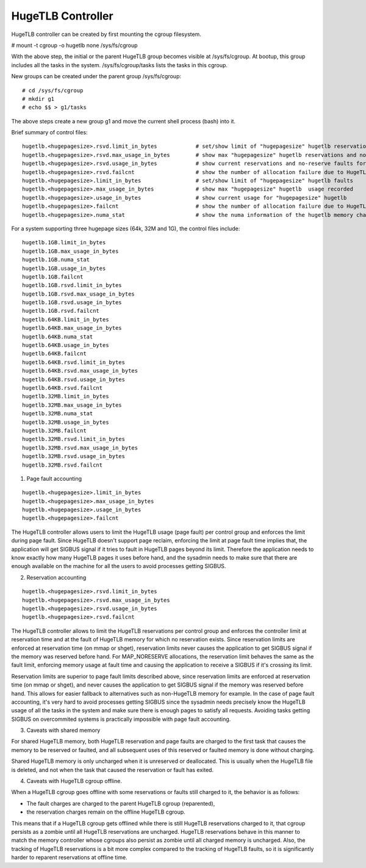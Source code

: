 ==================
HugeTLB Controller
==================

HugeTLB controller can be created by first mounting the cgroup filesystem.

# mount -t cgroup -o hugetlb none /sys/fs/cgroup

With the above step, the initial or the parent HugeTLB group becomes
visible at /sys/fs/cgroup. At bootup, this group includes all the tasks in
the system. /sys/fs/cgroup/tasks lists the tasks in this cgroup.

New groups can be created under the parent group /sys/fs/cgroup::

  # cd /sys/fs/cgroup
  # mkdir g1
  # echo $$ > g1/tasks

The above steps create a new group g1 and move the current shell
process (bash) into it.

Brief summary of control files::

 hugetlb.<hugepagesize>.rsvd.limit_in_bytes            # set/show limit of "hugepagesize" hugetlb reservations
 hugetlb.<hugepagesize>.rsvd.max_usage_in_bytes        # show max "hugepagesize" hugetlb reservations and no-reserve faults
 hugetlb.<hugepagesize>.rsvd.usage_in_bytes            # show current reservations and no-reserve faults for "hugepagesize" hugetlb
 hugetlb.<hugepagesize>.rsvd.failcnt                   # show the number of allocation failure due to HugeTLB reservation limit
 hugetlb.<hugepagesize>.limit_in_bytes                 # set/show limit of "hugepagesize" hugetlb faults
 hugetlb.<hugepagesize>.max_usage_in_bytes             # show max "hugepagesize" hugetlb  usage recorded
 hugetlb.<hugepagesize>.usage_in_bytes                 # show current usage for "hugepagesize" hugetlb
 hugetlb.<hugepagesize>.failcnt                        # show the number of allocation failure due to HugeTLB usage limit
 hugetlb.<hugepagesize>.numa_stat                      # show the numa information of the hugetlb memory charged to this cgroup

For a system supporting three hugepage sizes (64k, 32M and 1G), the control
files include::

  hugetlb.1GB.limit_in_bytes
  hugetlb.1GB.max_usage_in_bytes
  hugetlb.1GB.numa_stat
  hugetlb.1GB.usage_in_bytes
  hugetlb.1GB.failcnt
  hugetlb.1GB.rsvd.limit_in_bytes
  hugetlb.1GB.rsvd.max_usage_in_bytes
  hugetlb.1GB.rsvd.usage_in_bytes
  hugetlb.1GB.rsvd.failcnt
  hugetlb.64KB.limit_in_bytes
  hugetlb.64KB.max_usage_in_bytes
  hugetlb.64KB.numa_stat
  hugetlb.64KB.usage_in_bytes
  hugetlb.64KB.failcnt
  hugetlb.64KB.rsvd.limit_in_bytes
  hugetlb.64KB.rsvd.max_usage_in_bytes
  hugetlb.64KB.rsvd.usage_in_bytes
  hugetlb.64KB.rsvd.failcnt
  hugetlb.32MB.limit_in_bytes
  hugetlb.32MB.max_usage_in_bytes
  hugetlb.32MB.numa_stat
  hugetlb.32MB.usage_in_bytes
  hugetlb.32MB.failcnt
  hugetlb.32MB.rsvd.limit_in_bytes
  hugetlb.32MB.rsvd.max_usage_in_bytes
  hugetlb.32MB.rsvd.usage_in_bytes
  hugetlb.32MB.rsvd.failcnt


1. Page fault accounting

::

  hugetlb.<hugepagesize>.limit_in_bytes
  hugetlb.<hugepagesize>.max_usage_in_bytes
  hugetlb.<hugepagesize>.usage_in_bytes
  hugetlb.<hugepagesize>.failcnt

The HugeTLB controller allows users to limit the HugeTLB usage (page fault) per
control group and enforces the limit during page fault. Since HugeTLB
doesn't support page reclaim, enforcing the limit at page fault time implies
that, the application will get SIGBUS signal if it tries to fault in HugeTLB
pages beyond its limit. Therefore the application needs to know exactly how many
HugeTLB pages it uses before hand, and the sysadmin needs to make sure that
there are enough available on the machine for all the users to avoid processes
getting SIGBUS.


2. Reservation accounting

::

  hugetlb.<hugepagesize>.rsvd.limit_in_bytes
  hugetlb.<hugepagesize>.rsvd.max_usage_in_bytes
  hugetlb.<hugepagesize>.rsvd.usage_in_bytes
  hugetlb.<hugepagesize>.rsvd.failcnt

The HugeTLB controller allows to limit the HugeTLB reservations per control
group and enforces the controller limit at reservation time and at the fault of
HugeTLB memory for which no reservation exists. Since reservation limits are
enforced at reservation time (on mmap or shget), reservation limits never causes
the application to get SIGBUS signal if the memory was reserved before hand. For
MAP_NORESERVE allocations, the reservation limit behaves the same as the fault
limit, enforcing memory usage at fault time and causing the application to
receive a SIGBUS if it's crossing its limit.

Reservation limits are superior to page fault limits described above, since
reservation limits are enforced at reservation time (on mmap or shget), and
never causes the application to get SIGBUS signal if the memory was reserved
before hand. This allows for easier fallback to alternatives such as
non-HugeTLB memory for example. In the case of page fault accounting, it's very
hard to avoid processes getting SIGBUS since the sysadmin needs precisely know
the HugeTLB usage of all the tasks in the system and make sure there is enough
pages to satisfy all requests. Avoiding tasks getting SIGBUS on overcommited
systems is practically impossible with page fault accounting.


3. Caveats with shared memory

For shared HugeTLB memory, both HugeTLB reservation and page faults are charged
to the first task that causes the memory to be reserved or faulted, and all
subsequent uses of this reserved or faulted memory is done without charging.

Shared HugeTLB memory is only uncharged when it is unreserved or deallocated.
This is usually when the HugeTLB file is deleted, and not when the task that
caused the reservation or fault has exited.


4. Caveats with HugeTLB cgroup offline.

When a HugeTLB cgroup goes offline with some reservations or faults still
charged to it, the behavior is as follows:

- The fault charges are charged to the parent HugeTLB cgroup (reparented),
- the reservation charges remain on the offline HugeTLB cgroup.

This means that if a HugeTLB cgroup gets offlined while there is still HugeTLB
reservations charged to it, that cgroup persists as a zombie until all HugeTLB
reservations are uncharged. HugeTLB reservations behave in this manner to match
the memory controller whose cgroups also persist as zombie until all charged
memory is uncharged. Also, the tracking of HugeTLB reservations is a bit more
complex compared to the tracking of HugeTLB faults, so it is significantly
harder to reparent reservations at offline time.
